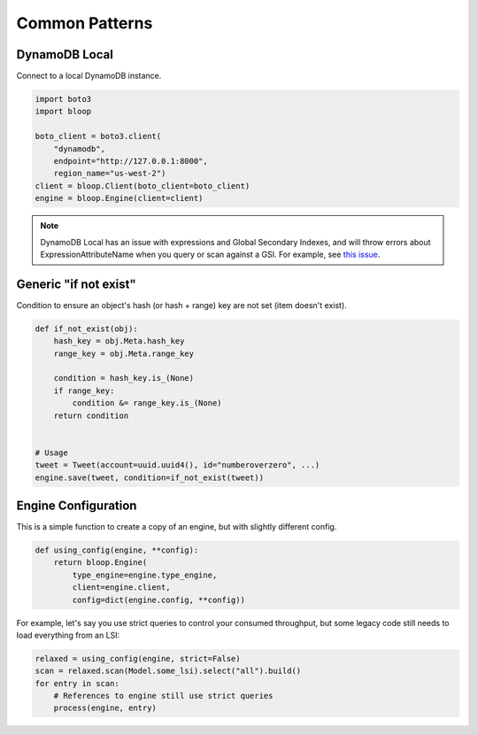 Common Patterns
^^^^^^^^^^^^^^^

DynamoDB Local
==============

Connect to a local DynamoDB instance.

.. code-block:: python

    import boto3
    import bloop

    boto_client = boto3.client(
        "dynamodb",
        endpoint="http://127.0.0.1:8000",
        region_name="us-west-2")
    client = bloop.Client(boto_client=boto_client)
    engine = bloop.Engine(client=client)

.. note::

    DynamoDB Local has an issue with expressions and Global Secondary Indexes, and will throw errors about
    ExpressionAttributeName when you query or scan against a GSI.  For example, see
    `this issue <https://github.com/numberoverzero/bloop/issues/43>`_.

Generic "if not exist"
======================

Condition to ensure an object's hash (or hash + range) key are not set (item doesn't exist).

.. code-block:: python

    def if_not_exist(obj):
        hash_key = obj.Meta.hash_key
        range_key = obj.Meta.range_key

        condition = hash_key.is_(None)
        if range_key:
            condition &= range_key.is_(None)
        return condition


    # Usage
    tweet = Tweet(account=uuid.uuid4(), id="numberoverzero", ...)
    engine.save(tweet, condition=if_not_exist(tweet))

Engine Configuration
====================

This is a simple function to create a copy of an engine, but with slightly different config.

.. code-block:: python

    def using_config(engine, **config):
        return bloop.Engine(
            type_engine=engine.type_engine,
            client=engine.client,
            config=dict(engine.config, **config))

For example, let's say you use strict queries to control your consumed throughput, but some legacy code still
needs to load everything from an LSI:

.. code-block:: python

    relaxed = using_config(engine, strict=False)
    scan = relaxed.scan(Model.some_lsi).select("all").build()
    for entry in scan:
        # References to engine still use strict queries
        process(engine, entry)
